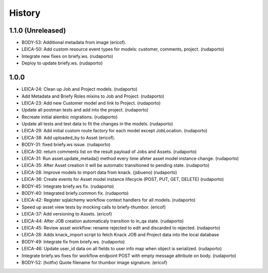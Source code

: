 =======
History
=======

1.1.0 (Unreleased)
------------------

* BODY-53: Additional metadata from image (ericof).
* LEICA-50: Add custom resource event types for models: customer, comments, project. (rudaporto)
* Integrate new fixes on briefy.ws. (rudaporto)
* Deploy to update briefy.ws. (rudaporto)

1.0.0
-----

* LEICA-24: Clean up Job and Project models. (rudaporto)
* Add Metadata and Briefy Roles mixins to Job and Project. (rudaporto)
* LEICA-23: Add new Customer model and link to Project. (rudaporto)
* Update all postman tests and add into the project. (rudaporto)
* Recreate initial alembic migrations. (rudaporto)
* Update all tests and test data to fit the changes in the models. (rudaporto)
* LEICA-29: Add initial custom route factory for each model except JobLocation. (rudaporto)
* LEICA-38: Add uploaded_by to Asset (ericof).
* BODY-31: fixed briefy.ws issue. (rudaporto)
* LEICA-30: return comments list on the result payload of Jobs and Assets. (rudaporto)
* LEICA-31: Run asset.update_metada() method every time afeter asset model instance change. (rudaporto)
* LEICA-35: After Asset creation it will be automatic transitioned to pending state. (rudaporto)
* LEICA-28: Improve models to import data from knack. (jsbueno) (rudaporto)
* LEICA-36: Create events for Asset model instance lifecycle (POST, PUT, GET, DELETE) (rudaporto)
* BODY-45: Integrate briefy.ws fix. (rudaporto)
* BODY-40: Integrated briefy.common fix. (rudaporto)
* LEICA-42: Register sqlalchemy workflow context handlers for all models. (rudaporto)
* Speed up asset view tests by mocking calls to briefy-thumbor. (ericof)
* LEICA-37: Add versioning to Assets. (ericof)
* LEICA-44: After JOB creation automaticaly transition to in_qa state. (rudaporto)
* LEICA-45: Review asset workflow: rename rejected to edit and discarded to rejected. (rudaporto)
* LEICA-28: Adds knack_import script to fetch Knack JOB and Project data into the local database
* BODY-49: Integrate fix from briefy.ws. (rudaporto)
* LEICA-46: Update user_id data on all fields to user info map when object is serialized. (rudaporto)
* Integrate briefy.ws fixes for workflow endpoint POST with empty message attribute on body. (rudaporto)
* BODY-52: (hotfix) Quote filename for thumbor image signature. (ericof)

